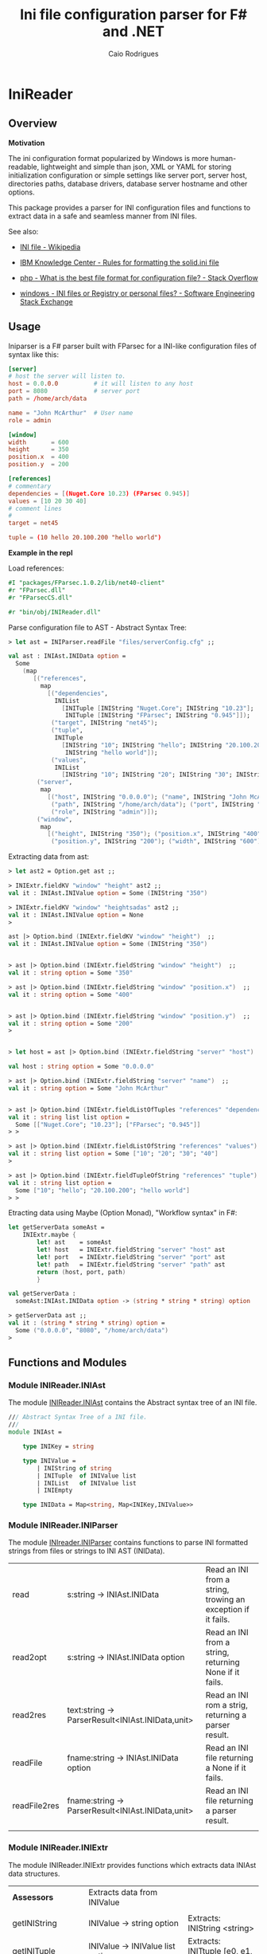 #+TITLE: Ini file configuration parser for F# and .NET
#+DESCRIPTION: Ini configuration parser for F# and .NET
#+KEYWORDS: F# fsharp parser INI ini configuration lightweight FParsec
#+AUTHOR: Caio Rodrigues 
#+EMAIL:  caiorss <dot> <rodrigues> <at> gmail <dot> com
#+STARTUP: content

* IniReader
** Overview 
   :PROPERTIES:
   :ID:       44e76a54-0cc9-4343-b2c7-39c86eb781b3
   :END:

*Motivation*

The ini configuration format popularized by Windows is more
human-readable, lightweight and simple than json, XML or YAML for
storing initialization configuration or simple settings like server
port, server host, directories paths, database drivers, database
server hostname and other options. 

This package provides a parser for INI configuration files and
functions to extract data in a safe and seamless manner from INI
files. 


See also: 

 - [[https://en.wikipedia.org/wiki/INI_file][INI file - Wikipedia]]

 - [[https://www.ibm.com/support/knowledgecenter/en/SSPK3V_7.0.0/com.ibm.swg.im.soliddb.admin.doc/doc/rules.for.formatting.the.solid.ini.file.html][IBM Knowledge Center - Rules for formatting the solid.ini file]]

 - [[http://stackoverflow.com/questions/1243345/what-is-the-best-file-format-for-configuration-file][php - What is the best file format for configuration file? - Stack Overflow]]

 - [[http://softwareengineering.stackexchange.com/questions/144238/ini-files-or-registry-or-personal-files][windows - INI files or Registry or personal files? - Software Engineering Stack Exchange]]

** Usage

Iniparser is a F# parser built with FParsec for a INI-like
configuration files of syntax like this:

#+BEGIN_SRC conf :tangle files/serverConfig.cfg
[server]
# host the server will listen to.
host = 0.0.0.0          # it will listen to any host
port = 8080             # server port 
path = /home/arch/data  

name = "John McArthur"  # User name 
role = admin 

[window]
width       = 600
height      = 350
position.x  = 400
position.y  = 200

[references]
# commentary 
dependencies = [(Nuget.Core 10.23) (FParsec 0.945)]
values = [10 20 30 40]
# comment lines 
#
target = net45

tuple = (10 hello 20.100.200 "hello world")
#+END_SRC 


*Example in the repl*

Load references: 

#+BEGIN_SRC fsharp 
#I "packages/FParsec.1.0.2/lib/net40-client" 
#r "FParsec.dll" 
#r "FParsecCS.dll"

#r "bin/obj/INIReader.dll"
#+END_SRC

Parse configuration file to AST - Abstract Syntax Tree:

#+BEGIN_SRC fsharp 
  > let ast = INIParser.readFile "files/serverConfig.cfg" ;;

  val ast : INIAst.INIData option =
    Some
      (map
         [("references",
           map
             [("dependencies",
               INIList
                 [INITuple [INIString "Nuget.Core"; INIString "10.23"];
                  INITuple [INIString "FParsec"; INIString "0.945"]]);
              ("target", INIString "net45");
              ("tuple",
               INITuple
                 [INIString "10"; INIString "hello"; INIString "20.100.200";
                  INIString "hello world"]);
              ("values",
               INIList
                 [INIString "10"; INIString "20"; INIString "30"; INIString "40"])]);
          ("server",
           map
             [("host", INIString "0.0.0.0"); ("name", INIString "John McArthur");
              ("path", INIString "/home/arch/data"); ("port", INIString "8080");
              ("role", INIString "admin")]);
          ("window",
           map
             [("height", INIString "350"); ("position.x", INIString "400");
              ("position.y", INIString "200"); ("width", INIString "600")])])

#+END_SRC


Extracting data from ast:

#+BEGIN_SRC fsharp 
  > let ast2 = Option.get ast ;;

  > INIExtr.fieldKV "window" "height" ast2 ;;
  val it : INIAst.INIValue option = Some (INIString "350")

  > INIExtr.fieldKV "window" "heightsadas" ast2 ;;
  val it : INIAst.INIValue option = None
  >

  ast |> Option.bind (INIExtr.fieldKV "window" "height")  ;;
  val it : INIAst.INIValue option = Some (INIString "350")


  > ast |> Option.bind (INIExtr.fieldString "window" "height")  ;;
  val it : string option = Some "350"

  > ast |> Option.bind (INIExtr.fieldString "window" "position.x")  ;;
  val it : string option = Some "400"


  > ast |> Option.bind (INIExtr.fieldString "window" "position.y")  ;;
  val it : string option = Some "200"
  >


  > let host = ast |> Option.bind (INIExtr.fieldString "server" "host")  ;;

  val host : string option = Some "0.0.0.0"

  > ast |> Option.bind (INIExtr.fieldString "server" "name")  ;;
  val it : string option = Some "John McArthur"


  > ast |> Option.bind (INIExtr.fieldListOfTuples "references" "dependencies")  ;;
  val it : string list list option =
    Some [["Nuget.Core"; "10.23"]; ["FParsec"; "0.945"]]
  > > 

  > ast |> Option.bind (INIExtr.fieldListOfString "references" "values")  ;;
  val it : string list option = Some ["10"; "20"; "30"; "40"]
  >

  > ast |> Option.bind (INIExtr.fieldTupleOfString "references" "tuple")  ;;
  val it : string list option =
    Some ["10"; "hello"; "20.100.200"; "hello world"]
  > > 

#+END_SRC

Etracting data using Maybe (Option Monad), "Workflow syntax" in F#: 

#+BEGIN_SRC fsharp 
  let getServerData someAst =    
      INIExtr.maybe {
          let! ast    = someAst
          let! host   = INIExtr.fieldString "server" "host" ast 
          let! port   = INIExtr.fieldString "server" "port" ast 
          let! path   = INIExtr.fieldString "server" "path" ast
          return (host, port, path)
          }

  val getServerData :
    someAst:INIAst.INIData option -> (string * string * string) option

  > getServerData ast ;;
  val it : (string * string * string) option =
    Some ("0.0.0.0", "8080", "/home/arch/data")
  > 

#+END_SRC

** Functions and Modules
*** Module INIReader.INIAst

The module _INIReader.INIAst_ contains the Abstract syntax tree of an
INI file. 

#+BEGIN_SRC fsharp 
  /// Abstract Syntax Tree of a INI file.
  ///    
  module INIAst = 

      type INIKey = string

      type INIValue =
          | INIString of string
          | INITuple  of INIValue list 
          | INIList   of INIValue list
          | INIEmpty 

      type INIData = Map<string, Map<INIKey,INIValue>>
#+END_SRC

*** Module INIReader.INIParser 

The module _INIreader.INIParser_ contains functions to parse INI
formatted strings from files or strings to INI AST (INIData). 

|              |                                                   |                                                              |
|--------------+---------------------------------------------------+--------------------------------------------------------------|
| read         | s:string -> INIAst.INIData                        | Read an INI from a string, trowing an exception if it fails. |
| read2opt     | s:string -> INIAst.INIData option                 | Read an INI from a string, returning None if it fails.       |
| read2res     | text:string -> ParserResult<INIAst.INIData,unit>  | Read an INI rom a strig,  returning a parser result.         |
| readFile     | fname:string -> INIAst.INIData option             | Read an INI file returning a None if it fails.               |
| readFile2res | fname:string -> ParserResult<INIAst.INIData,unit> | Read an INI file returning a parser result.                  |
|              |                                                   |                                                              |

*** Module INIReader.INIExtr 

The module INIReader.INIExtr provides functions which extracts data
INIAst data structures. 

|                    |                                                                        |                                                       |
|--------------------+------------------------------------------------------------------------+-------------------------------------------------------|
| *Assessors*        | Extracts data from INIValue                                            |                                                       |
|                    |                                                                        |                                                       |
| getINIString       | INIValue -> string option                                              | Extracts: INIString <string>                          |
| getINITuple        | INIValue -> INIValue list option                                       | Extracts: INITtuple [e0, e1, e2 ...]                  |
| getINIList         | INIValue -> INIValue list option                                       | Extracts: INIList   [e0, e1, e2 ...] -> [e0, e1, ...] |
|                    |                                                                        |                                                       |
|                    |                                                                        |                                                       |
| *Predicates*       |                                                                        |                                                       |
|                    |                                                                        |                                                       |
| isINIString        | INIValue -> bool                                                       |                                                       |
| isINITuple         | INIValue -> bool                                                       |                                                       |
| isINIList          | INIValue -> bool                                                       |                                                       |
| isINIEmpty         | INIValue -> bool                                                       |                                                       |
|                    |                                                                        |                                                       |
| *Extractors*       | Functions to extract data from INIData                                 |                                                       |
|                    |                                                                        |                                                       |
| fieldKV            | section:string -> key:string -> ast:INIData -> INIValue option         | Extracts an INI valu.e                                |
| fieldString        | section:string -> key:string -> (INIData -> string option)             | Extracts an INI string.                               |
| fieldListOfString  | section:string -> key:string -> ast:INIData -> string list option      | Extracts an INI list of strings from a INIList.       |
| fieldTupleOfString | section:string -> key:string -> ast:INIData -> string list option      | Extracts a tuple of INIStrings                        |
| fieldListOfTuples  | section:string -> key:string -> ast:INIData -> string list list option | Extracts a list of INITuples of INIStrings.           |
|                    |                                                                        |                                                       |

** Build 
** Tests 
** TODO List 

 - [x] Improve documentation
 - [x] Add example files
 - [] Add tests
 - [] Publish package
 - [] Generate html documentation
 - [] Add to Github Repository
 - [] Add binary-release branch 


